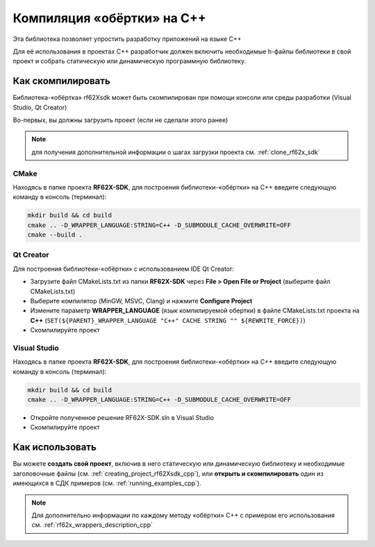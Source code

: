 .. _compilation_rf62x_sdk_cpp:

*******************************************************************************
Компиляция «обёртки» на C++
*******************************************************************************

Эта библиотека позволяет упростить разработку приложений на языке C++

Для её использования в проектах C++ разработчик должен включить необходимые 
h-файлы библиотеки в свой проект и собрать статическую или динамическую 
программную библиотеку. 

.. _how_to_compile_rf62x_sdk_cpp:

Как скомпилировать
===============================================================================

Библиотека-«обёртка» rf62Xsdk может быть скомпилирован при помощи консоли или 
среды разработки (Visual Studio, Qt Creator)

Во-первых, вы должны загрузить проект (если не сделали этого ранее)

.. note::
   для получения дополнительной информации о шагах загрузки проекта см. :ref:`clone_rf62x_sdk`

.. _how_to_compile_rf62x_sdk_cpp_cmake:

CMake
-------------------------------------------------------------------------------

Находясь в папке проекта **RF62X-SDK**, для построения библиотеки-«обёртки» на С++
введите следующую команду в консоль (терминал):

.. code-block:: bash

   mkdir build && cd build
   cmake .. -D_WRAPPER_LANGUAGE:STRING=C++ -D_SUBMODULE_CACHE_OVERWRITE=OFF
   cmake --build . 

.. _how_to_compile_rf62x_sdk_cpp_qt_creator:

Qt Creator
-------------------------------------------------------------------------------

Для построения библиотеки-«обёртки» с использованием IDE Qt Creator: 

-  Загрузите файл CMakeLists.txt из папки **RF62X-SDK** через 
   **File > Open File or Project** (выберите файл CMakeLists.txt)
-  Выберите компилятор (MinGW, MSVC, Clang)
   и нажмите **Configure Project** 
-  Измените параметр **WRAPPER_LANGUAGE** (язык компилируемой обертки) в файле CMakeLists.txt проекта на **C++** (``SET(${PARENT}_WRAPPER_LANGUAGE "C++" CACHE STRING "" ${REWRITE_FORCE})``)
-  Скомпилируйте проект

.. _how_to_compile_rf62x_sdk_cpp_vs:

Visual Studio
-------------------------------------------------------------------------------

Находясь в папке проекта **RF62X-SDK**, для построения библиотеки-«обёртки» на С++  
введите следующую команду в консоль (терминал):

.. code-block:: bash

   mkdir build && cd build
   cmake .. -D_WRAPPER_LANGUAGE:STRING=C++ -D_SUBMODULE_CACHE_OVERWRITE=OFF

-  Откройте полученное решение RF62X-SDK.sln в Visual Studio
-  Скомпилируйте проект

Как использовать
===============================================================================

Вы можете **создать свой проект**, включив в него статическую или динамическую 
библиотеку и необходимые заголовочные файлы (см. :ref:`creating_project_rf62Xsdk_cpp`), 
или **открыть и скомпилировать** один из имеющихся в СДК примеров (см. :ref:`running_examples_cpp`). 

.. note:: 
   Для дополнительно информации по каждому методу «обёртки» C++ с примером его использования см. :ref:`rf62x_wrappers_description_cpp`